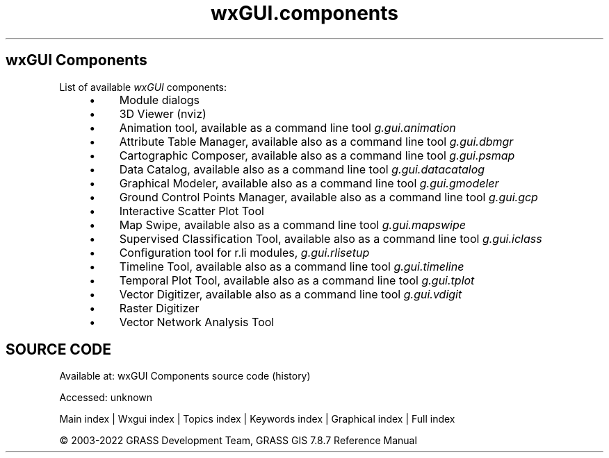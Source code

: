 .TH wxGUI.components 1 "" "GRASS 7.8.7" "GRASS GIS User's Manual"
.SH wxGUI Components
List of available \fIwxGUI\fR components:
.RS 4n
.IP \(bu 4n
Module dialogs
.IP \(bu 4n
3D Viewer (nviz)
.IP \(bu 4n
Animation tool,
available as a command line tool \fIg.gui.animation\fR
.IP \(bu 4n
Attribute Table Manager,
available also as a command line tool \fIg.gui.dbmgr\fR
.IP \(bu 4n
Cartographic Composer,
available also as a command line tool \fIg.gui.psmap\fR
.IP \(bu 4n
Data Catalog,
available also as a command line tool \fIg.gui.datacatalog\fR
.IP \(bu 4n
Graphical Modeler,
available also as a command line tool \fIg.gui.gmodeler\fR
.IP \(bu 4n
Ground Control Points Manager,
available also as a command line tool \fIg.gui.gcp\fR
.IP \(bu 4n
Interactive Scatter Plot Tool
.IP \(bu 4n
Map Swipe,
available also as a command line tool \fIg.gui.mapswipe\fR
.IP \(bu 4n
Supervised Classification Tool,
available also as a command line tool \fIg.gui.iclass\fR
.IP \(bu 4n
Configuration tool for r.li modules, \fIg.gui.rlisetup\fR
.IP \(bu 4n
Timeline Tool,
available also as a command line tool \fIg.gui.timeline\fR
.IP \(bu 4n
Temporal Plot Tool,
available also as a command line tool \fIg.gui.tplot\fR
.IP \(bu 4n
Vector Digitizer,
available also as a command line tool \fIg.gui.vdigit\fR
.IP \(bu 4n
Raster Digitizer
.IP \(bu 4n
Vector Network Analysis Tool
.RE
.SH SOURCE CODE
.PP
Available at:
wxGUI Components source code
(history)
.PP
Accessed: unknown
.PP
Main index |
Wxgui index |
Topics index |
Keywords index |
Graphical index |
Full index
.PP
© 2003\-2022
GRASS Development Team,
GRASS GIS 7.8.7 Reference Manual
